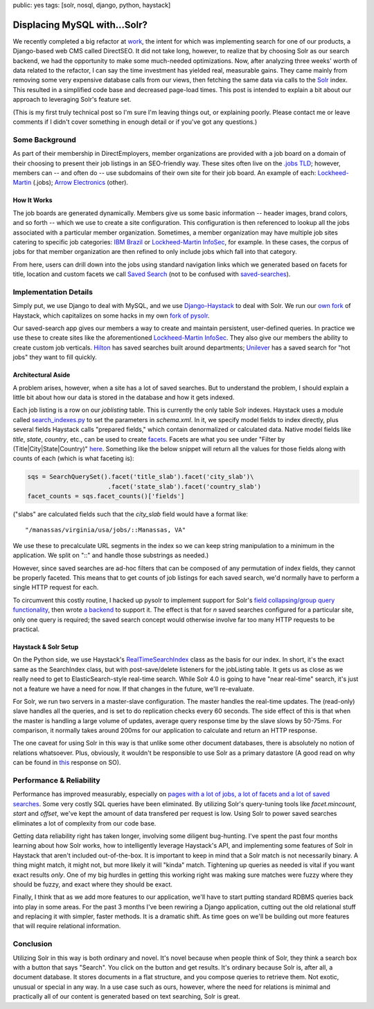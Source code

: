 public: yes
tags: [solr, nosql, django, python, haystack]

=============================
Displacing MySQL with...Solr?
=============================


We recently completed a big refactor at `work <http://directemployers.org>`_, the intent for which was implementing search for one of our products, a Django-based web CMS called DirectSEO. It did not take long, however, to realize that by choosing Solr as our search backend, we had the opportunity to make some much-needed optimizations. Now, after analyzing three weeks' worth of data related to the refactor, I can say the time investment has yielded real, measurable gains. They came mainly from removing some very expensive database calls from our views, then fetching the same data via calls to the `Solr <http://lucene.apache.org/solr/>`_ index. This resulted in a simplified code base and decreased page-load times. This post is intended to explain a bit about our approach to leveraging Solr's feature set.

(This is my first truly technical post so I'm sure I'm leaving things out, or explaining poorly. Please contact me or leave comments if I didn't cover something in enough detail or if you've got any questions.)


Some Background
===============


As part of their membership in DirectEmployers, member organizations are provided with a job board on a domain of their choosing to present their job listings in an SEO-friendly way. These sites often live on the `.jobs TLD <http://en.wikipedia.org/wiki/.jobs>`_; however, members can -- and often do -- use subdomains of their own site for their job board. An example of each: `Lockheed-Martin <http://lockheedmartin.jobs>`_ (.jobs); `Arrow Electronics <http://jobsearch.arrow.com>`_ (other).


How It Works
------------


The job boards are generated dynamically. Members give us some basic information -- header images, brand colors, and so forth -- which we use to create a site configuration. This configuration is then referenced to lookup all the jobs associated with a particular member organization. Sometimes, a member organization may have multiple job sites catering to specific job categories: `IBM Brazil <http://ibm-brazil.jobs>`_ or `Lockheed-Martin InfoSec <http://lockheedmartin-infosec.jobs>`_, for example. In these cases, the corpus of jobs for that member organization are then refined to only include jobs which fall into that category.

From here, users can drill down into the jobs using standard navigation links which we generated based on facets for title, location and custom facets we call `Saved Search <https://github.com/DirectEmployers/saved-search>`_ (not to be confused with `saved-searches <https://github.com/toastdriven/saved_searches>`_).


Implementation Details
======================


Simply put, we use Django to deal with MySQL, and we use `Django-Haystack <http://haystacksearch.org>`_ to deal with Solr. We run our `own fork <https://github.com/DirectEmployers/django-haystack>`_ of Haystack, which capitalizes on some hacks in my own `fork of pysolr <https://github.com/mattdeboard/pysolr>`_.

Our saved-search app gives our members a way to create and maintain persistent, user-defined queries. In practice we use these to create sites like the aforementioned `Lockheed-Martin InfoSec <http://lockheedmartin-infosec.jobs>`_. They also give our members the ability to create custom job verticals. `Hilton <http://hiltonworldwide.jobs>`_ has saved searches built around departments; `Unilever <http://unilevercareers.jobs>`_ has a saved search for "hot jobs" they want to fill quickly.


Architectural Aside
-------------------


A problem arises, however, when a site has a lot of saved searches. But to understand the problem, I should explain a little bit about how our data is stored in the database and how it gets indexed.

Each job listing is a row on our `joblisting` table. This is currently the only table Solr indexes. Haystack uses a module called `search_indexes.py <http://p.mattdeboard.net/search_indexes.py.html>`_ to set the parameters in `schema.xml`. In it, we specify model fields to index directly, plus several fields Haystack calls "prepared fields," which contain denormalized or calculated data. Native model fields like `title`, `state`, `country`, etc., can be used to create `facets <http://www.lucidimagination.com/devzone/technical-articles/faceted-search-solr>`_. Facets are what you see under "Filter by (Title|City|State|Country)" `here <http://arinc.jobs/>`_. Something like the below snippet will return all the values for those fields along with counts of each (which is what faceting is):

.. sourcecode:: python

 sqs = SearchQuerySet().facet('title_slab').facet('city_slab')\
                       .facet('state_slab').facet('country_slab')
 facet_counts = sqs.facet_counts()['fields']

("slabs" are calculated fields such that the `city_slab` field would have a format like::

  "/manassas/virginia/usa/jobs/::Manassas, VA"

We use these to precalculate URL segments in the index so we can keep string manipulation to a minimum in the application. We split on "::" and handle those substrings as needed.)

However, since saved searches are ad-hoc filters that can be composed of any permutation of index fields, they cannot be properly faceted. This means that to get counts of job listings for each saved search, we'd normally have to perform a single HTTP request for each. 

To circumvent this costly routine, I hacked up pysolr to implement support for Solr's `field collapsing/group query functionality <http://wiki.apache.org/solr/FieldCollapsing>`_, then wrote `a backend <https://github.com/DirectEmployers/saved-search/blob/master/saved_search/groupsearch.py>`_ to support it. The effect is that for *n* saved searches configured for a particular site, only one query is required; the saved search concept would otherwise involve far too many HTTP requests to be practical.


Haystack & Solr Setup
---------------------

On the Python side, we use Haystack's `RealTimeSearchIndex <http://docs.haystacksearch.org/dev/searchindex_api.html#realtimesearchindex>`_ class as the basis for our index. In short, it's the exact same as the SearchIndex class, but with post-save/delete listeners for the jobListing table. It gets us as close as we really need to get to ElasticSearch-style real-time search. While Solr 4.0 is going to have "near real-time" search, it's just not a feature we have a need for now. If that changes in the future, we'll re-evaluate.

For Solr, we run two servers in a master-slave configuration. The master handles the real-time updates. The (read-only) slave handles all the queries, and is set to do replication checks every 60 seconds. The side effect of this is that when the master is handling a large volume of updates, average query response time by the slave slows by 50-75ms. For comparison, it normally takes around 200ms for our application to calculate and return an HTTP response.

The one caveat for using Solr in this way is that unlike some other document databases, there is absolutely no notion of relations whatsoever. Plus, obviously, it wouldn't be responsible to use Solr as a primary datastore (A good read on why can be found in `this <http://stackoverflow.com/questions/4960952/when-to-consider-solr/4961973#4961973>`_ response on SO). 


Performance & Reliability
=========================

Performance has improved measurably, especially on `pages with a lot of jobs, a lot of facets and a lot of saved searches <http://lockheedmartin.jobs>`_. Some very costly SQL queries have been eliminated. By utilizing Solr's query-tuning tools like `facet.mincount`, `start` and `offset`, we've kept the amount of data transfered per request is low. Using Solr to power saved searches eliminates a lot of complexity from our code base.

Getting data reliability right has taken longer, involving some diligent bug-hunting. I've spent the past four months learning about how Solr works, how to intelligently leverage Haystack's API, and implementing some features of Solr in Haystack that aren't included out-of-the-box. It is important to keep in mind that a Solr match is not necessarily binary. A thing might match, it might not, but more likely it will "kinda" match. Tightening up queries as needed is vital if you want exact results *only*. One of my big hurdles in getting this working right was making sure matches were fuzzy where they should be fuzzy, and exact where they should be exact.

Finally, I think that as we add more features to our application, we'll have to start putting standard RDBMS queries back into play in some areas. For the past 3 months I've been rewiring a Django application, cutting out the old relational stuff and replacing it with simpler, faster methods. It is a dramatic shift. As time goes on we'll be building out more features that will require relational information.


Conclusion
==========


Utilizing Solr in this way is both ordinary and novel. It's novel because when people think of Solr, they think a search box with a button that says "Search". You click on the button and get results. It's ordinary because Solr is, after all, a document database. It stores documents in a flat structure, and you compose queries to retrieve them. Not exotic, unusual or special in any way. In a use case such as ours, however, where the need for relations is minimal and practically all of our content is generated based on text searching, Solr is great.

